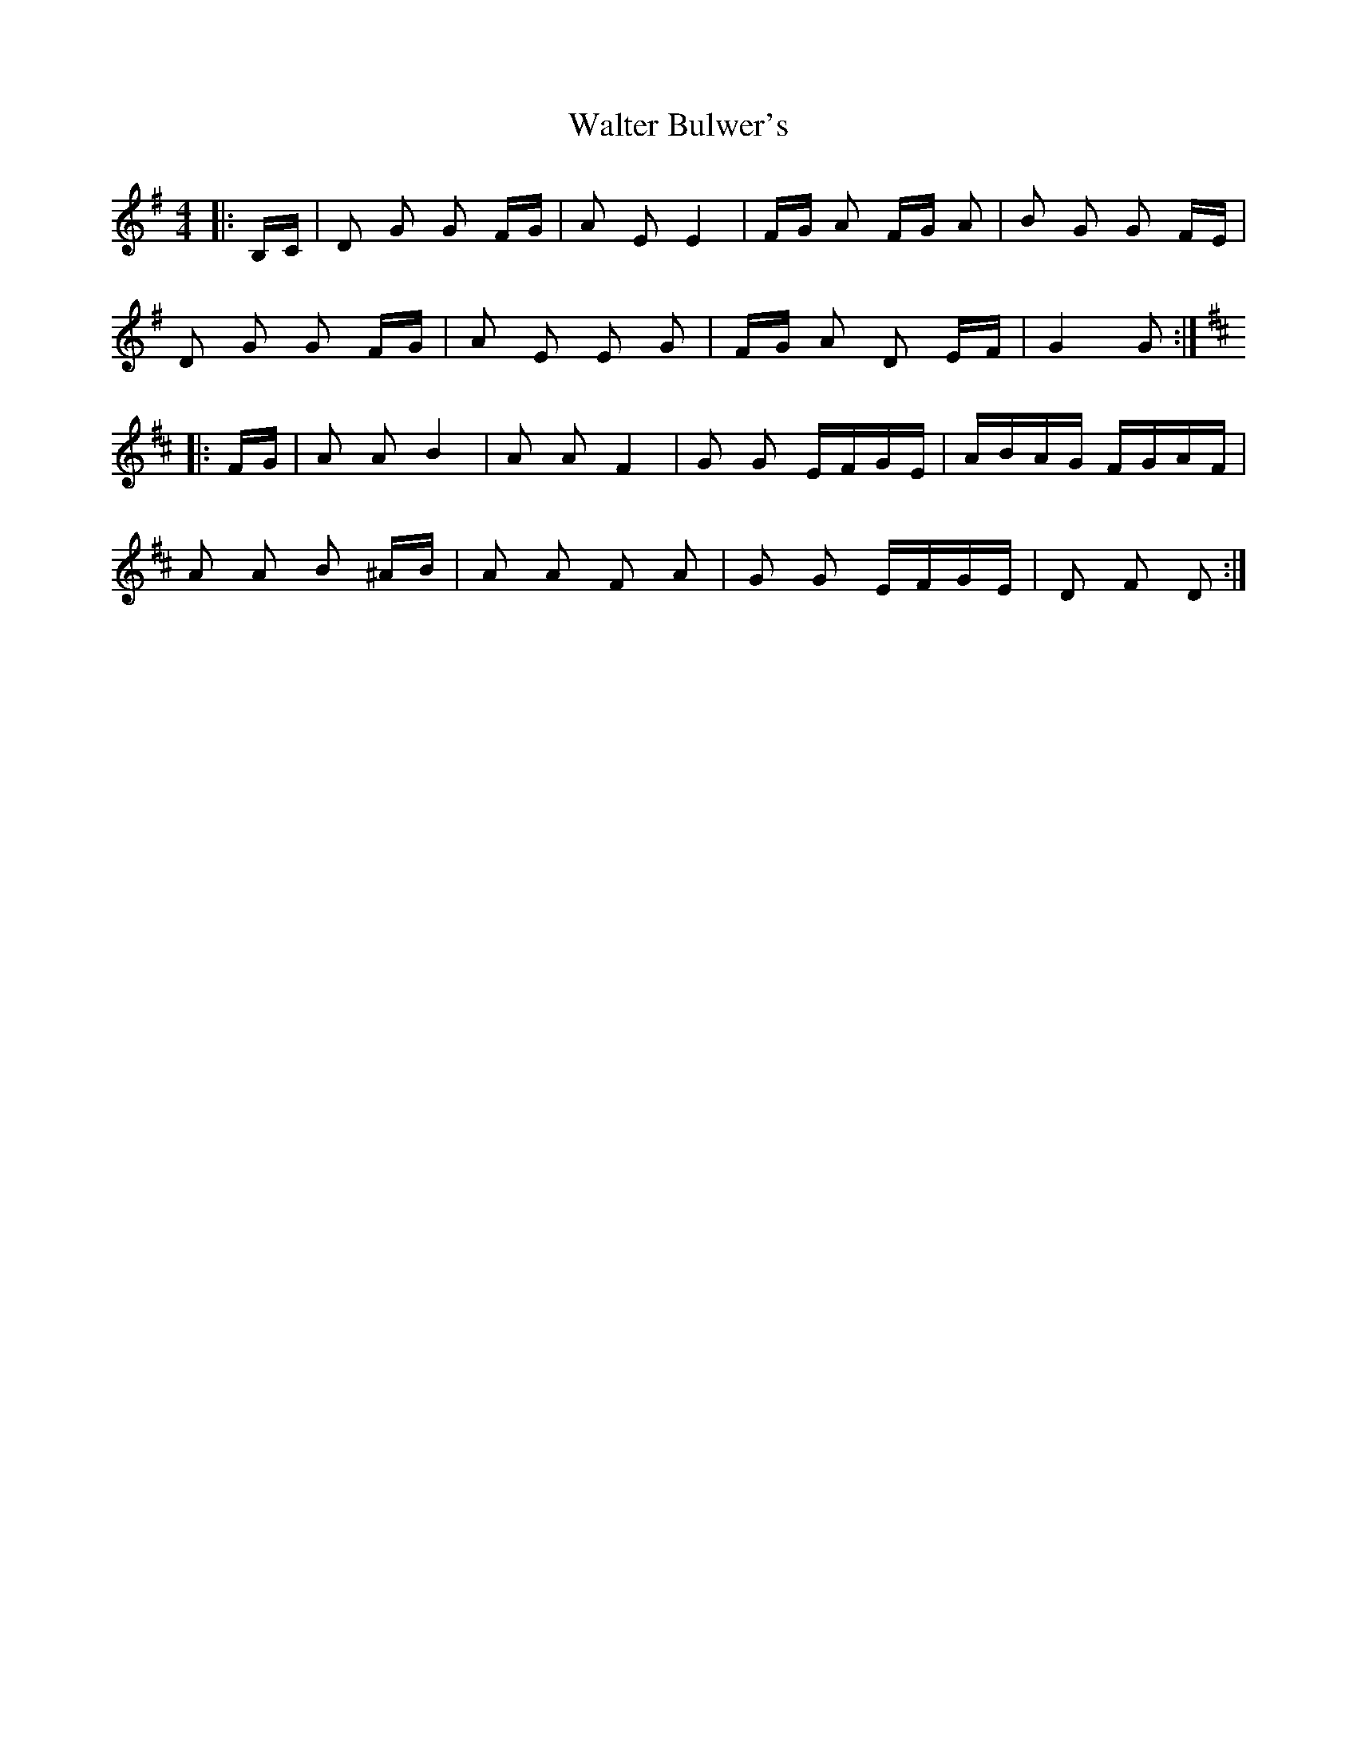 X: 42015
T: Walter Bulwer's
R: polka
M: 2/4
K: Gmajor
M:4/4
|:B,C|D2 G2 G2 FG|A2 E2 E4|FG A2 FG A2|B2 G2 G2 FE|
D2 G2 G2 FG|A2 E2 E2 G2|FG A2 D2 EF|G4 G2:|
K: DMaj
|:FG|A2 A2 B4|A2 A2 F4|G2 G2 EFGE|ABAG FGAF|
A2 A2 B2 ^AB|A2 A2 F2 A2|G2 G2 EFGE|D2 F2 D2:|

